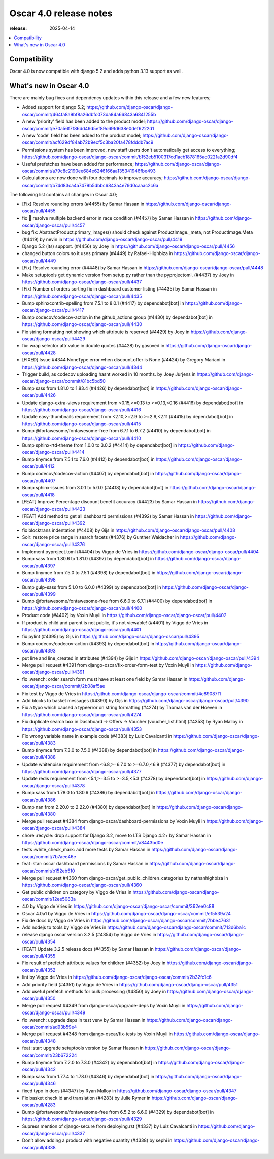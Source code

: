 ========================================
Oscar 4.0 release notes
========================================

:release: 2025-04-14

.. contents::
    :local:
    :depth: 1


.. _compatibility_of_4.0:

Compatibility
~~~~~~~~~~~~~

Oscar 4.0 is now compatible with django 5.2 and adds python 3.13 support as well.

.. _new_in_4.0:

What's new in Oscar 4.0
~~~~~~~~~~~~~~~~~~~~~~~~~~

There are mainly bug fixes and dependency updates within this release and a few new features;

- Added support for django 5.2; https://github.com/django-oscar/django-oscar/commit/464fa8a9bf8a26dbfc073da84a66843a6841255b
- A new 'priority' field has been added to the product model; https://github.com/django-oscar/django-oscar/commit/e70a56f7f86dd49d5ef89c69fd638e0def6222d1
- A new 'code' field has been added to the product model; https://github.com/django-oscar/django-oscar/commit/acf629df84ab72b9ecf5c3ba20fa478fdddb7ac9
- Permissions system has been improved, new staff users don't automatically get access to everything; https://github.com/django-oscar/django-oscar/commit/b152eb5100317cd1acb1878165ac0221a2d90df4
- Useful prefetches have been added for performance; https://github.com/django-oscar/django-oscar/commit/a79c8c2190ee684e6246166aa135341946fbe493
- Calculations are now done with four decimals to improve accuracy; https://github.com/django-oscar/django-oscar/commit/b74d83ca4a7479b5dbbc6843a4e79d0caaac2c6a

The following list contains all changes in Oscar 4.0;

- [Fix] Resolve rounding errors (#4455) by Samar Hassan in https://github.com/django-oscar/django-oscar/pull/4455
- fix 🐛 resolve multiple backend error in race condition (#4457) by Samar Hassan in https://github.com/django-oscar/django-oscar/pull/4457
- bug fix: AbstractProduct.primary_images() should check against ProductImage._meta, not ProductImage.Meta (#4419) by nevin in https://github.com/django-oscar/django-oscar/pull/4419
- Django 5.2 (lts) support. (#4456) by Joey in https://github.com/django-oscar/django-oscar/pull/4456
- changed button colors so it uses primary (#4449) by Rafael-Highbiza in https://github.com/django-oscar/django-oscar/pull/4449
- [Fix] Resolve rounding error (#4448) by Samar Hassan in https://github.com/django-oscar/django-oscar/pull/4448
- Make setuptools get dynamic version from setup.py rather than the pyprojectoml. (#4437) by Joey in https://github.com/django-oscar/django-oscar/pull/4437
- [Fix] Number of orders sorting fix in dashboard customer listing (#4435) by Samar Hassan in https://github.com/django-oscar/django-oscar/pull/4435
- Bump sphinxcontrib-spelling from 7.5.1 to 8.0.1 (#4417) by dependabot[bot] in https://github.com/django-oscar/django-oscar/pull/4417
- Bump codecov/codecov-action in the github_actions group (#4430) by dependabot[bot] in https://github.com/django-oscar/django-oscar/pull/4430
- Fix string formatting not showing which attribute is reserved (#4429) by Joey in https://github.com/django-oscar/django-oscar/pull/4429
- fix: wrap selector attr value in double quotes (#4428) by gasoved in https://github.com/django-oscar/django-oscar/pull/4428
- [FIXED] Issue #4344 NoneType error when discount.offer is None (#4424) by Gregory Mariani in https://github.com/django-oscar/django-oscar/pull/4344
- Trigger build, as codecov uploading hasnt worked in 10 months. by Joey Jurjens in https://github.com/django-oscar/django-oscar/commit/81bc5bd50
- Bump sass from 1.81.0 to 1.83.4 (#4426) by dependabot[bot] in https://github.com/django-oscar/django-oscar/pull/4426
- Update django-extra-views requirement from <0.15,>=0.13 to >=0.13,<0.16 (#4416) by dependabot[bot] in https://github.com/django-oscar/django-oscar/pull/4416
- Update easy-thumbnails requirement from <2.10,>=2.9 to >=2.9,<2.11 (#4415) by dependabot[bot] in https://github.com/django-oscar/django-oscar/pull/4415
- Bump @fortawesome/fontawesome-free from 6.7.1 to 6.7.2 (#4410) by dependabot[bot] in https://github.com/django-oscar/django-oscar/pull/4410
- Bump sphinx-rtd-theme from 1.0.0 to 3.0.2 (#4414) by dependabot[bot] in https://github.com/django-oscar/django-oscar/pull/4414
- Bump tinymce from 7.5.1 to 7.6.0 (#4412) by dependabot[bot] in https://github.com/django-oscar/django-oscar/pull/4412
- Bump codecov/codecov-action (#4407) by dependabot[bot] in https://github.com/django-oscar/django-oscar/pull/4407
- Bump sphinx-issues from 3.0.1 to 5.0.0 (#4418) by dependabot[bot] in https://github.com/django-oscar/django-oscar/pull/4418
- [FEAT] Improve Percentage discount benefit accuracy (#4423) by Samar Hassan in https://github.com/django-oscar/django-oscar/pull/4423
- [FEAT] Add method to get all dashboard permissions (#4392) by Samar Hassan in https://github.com/django-oscar/django-oscar/pull/4392
- fix blocktrans indentation (#4408) by Gijs in https://github.com/django-oscar/django-oscar/pull/4408
- Solr: restore price range in search facets (#4376) by Gunther Waidacher in https://github.com/django-oscar/django-oscar/pull/4376
- Implement pyproject.toml (#4404) by Viggo de Vries in https://github.com/django-oscar/django-oscar/pull/4404
- Bump sass from 1.80.6 to 1.81.0 (#4397) by dependabot[bot] in https://github.com/django-oscar/django-oscar/pull/4397
- Bump tinymce from 7.5.0 to 7.5.1 (#4398) by dependabot[bot] in https://github.com/django-oscar/django-oscar/pull/4398
- Bump gulp-sass from 5.1.0 to 6.0.0 (#4399) by dependabot[bot] in https://github.com/django-oscar/django-oscar/pull/4399
- Bump @fortawesome/fontawesome-free from 6.6.0 to 6.7.1 (#4400) by dependabot[bot] in https://github.com/django-oscar/django-oscar/pull/4400
- Product code (#4402) by Voxin Muyli in https://github.com/django-oscar/django-oscar/pull/4402
- If product is child and parent is not public, it's not viewable! (#4401) by Viggo de Vries in https://github.com/django-oscar/django-oscar/pull/4401
- fix pylint (#4395) by Gijs in https://github.com/django-oscar/django-oscar/pull/4395
- Bump codecov/codecov-action (#4393) by dependabot[bot] in https://github.com/django-oscar/django-oscar/pull/4393
- put line and line_created in attributes (#4394) by Gijs in https://github.com/django-oscar/django-oscar/pull/4394
- Merge pull request #4391 from django-oscar/fix-order-form-test by Voxin Muyli in https://github.com/django-oscar/django-oscar/pull/4391
- fix :wrench: order search form must have at least one field by Samar Hassan in https://github.com/django-oscar/django-oscar/commit/2b08af5ae
- Fix test by Viggo de Vries in https://github.com/django-oscar/django-oscar/commit/4c89087f1
- Add blocks to basket messages (#4390) by Gijs in https://github.com/django-oscar/django-oscar/pull/4390
- Fix a typo which caused a typeerror on string formatting (#4274) by Thomas van der Hoeven in https://github.com/django-oscar/django-oscar/pull/4274
- Fix duplicate search box in Dashboard -> Offers -> Voucher (voucher_list.html) (#4353) by Ryan Malloy in https://github.com/django-oscar/django-oscar/pull/4353
- Fix wrong variable name in example code (#4383) by Luiz Cavalcanti in https://github.com/django-oscar/django-oscar/pull/4383
- Bump tinymce from 7.3.0 to 7.5.0 (#4388) by dependabot[bot] in https://github.com/django-oscar/django-oscar/pull/4388
- Update whitenoise requirement from <6.8,>=6.7.0 to >=6.7.0,<6.9 (#4377) by dependabot[bot] in https://github.com/django-oscar/django-oscar/pull/4377
- Update redis requirement from <5.1,>=3.5 to >=3.5,<5.3 (#4378) by dependabot[bot] in https://github.com/django-oscar/django-oscar/pull/4378
- Bump sass from 1.78.0 to 1.80.6 (#4386) by dependabot[bot] in https://github.com/django-oscar/django-oscar/pull/4386
- Bump nan from 2.20.0 to 2.22.0 (#4380) by dependabot[bot] in https://github.com/django-oscar/django-oscar/pull/4380
- Merge pull request #4384 from django-oscar/dashboard-permissions by Voxin Muyli in https://github.com/django-oscar/django-oscar/pull/4384
- chore :recycle: drop support for Django 3.2, move to LTS Django 4.2+ by Samar Hassan in https://github.com/django-oscar/django-oscar/commit/a8443bd0e
- tests :white_check_mark: add more tests by Samar Hassan in https://github.com/django-oscar/django-oscar/commit/7b7aee46e
- feat :star: oscar dashboard permissions by Samar Hassan in https://github.com/django-oscar/django-oscar/commit/b152eb510
- Merge pull request #4360 from django-oscar/get_public_children_categories by nathanhighbiza in https://github.com/django-oscar/django-oscar/pull/4360
- Get public children on category by Viggo de Vries in https://github.com/django-oscar/django-oscar/commit/12ee5083a
- 4.0 by Viggo de Vries in https://github.com/django-oscar/django-oscar/commit/362ee0c88
- Oscar 4.0a1 by Viggo de Vries in https://github.com/django-oscar/django-oscar/commit/ef5539a24
- Fix de docs by Viggo de Vries in https://github.com/django-oscar/django-oscar/commit/7bbe47631
- Add nodejs to tools by Viggo de Vries in https://github.com/django-oscar/django-oscar/commit/713d6ba1c
- release django oscar version 3.2.5 (#4354) by Viggo de Vries in https://github.com/django-oscar/django-oscar/pull/4354
- [FEAT] Update 3.2.5 release docs (#4355) by Samar Hassan in https://github.com/django-oscar/django-oscar/pull/4355
- Fix result of prefetch attribute values for children (#4352) by Joey in https://github.com/django-oscar/django-oscar/pull/4352
- lint by Viggo de Vries in https://github.com/django-oscar/django-oscar/commit/2b32fc1c6
- Add priority field (#4351) by Viggo de Vries in https://github.com/django-oscar/django-oscar/pull/4351
- Add useful prefetch methods for bulk processing (#4350) by Joey in https://github.com/django-oscar/django-oscar/pull/4350
- Merge pull request #4349 from django-oscar/upgrade-deps by Voxin Muyli in https://github.com/django-oscar/django-oscar/pull/4349
- fix :wrench: upgrade deps in test venv by Samar Hassan in https://github.com/django-oscar/django-oscar/commit/ad93b59e4
- Merge pull request #4348 from django-oscar/fix-tests by Voxin Muyli in https://github.com/django-oscar/django-oscar/pull/4348
- feat :star: upgrade setuptools version by Samar Hassan in https://github.com/django-oscar/django-oscar/commit/23b672224
- Bump tinymce from 7.2.0 to 7.3.0 (#4342) by dependabot[bot] in https://github.com/django-oscar/django-oscar/pull/4342
- Bump sass from 1.77.4 to 1.78.0 (#4346) by dependabot[bot] in https://github.com/django-oscar/django-oscar/pull/4346
- fixed typo in docs (#4347) by Ryan Malloy in https://github.com/django-oscar/django-oscar/pull/4347
- Fix basket check id and translation (#4283) by Julie Rymer in https://github.com/django-oscar/django-oscar/pull/4283
- Bump @fortawesome/fontawesome-free from 6.5.2 to 6.6.0 (#4329) by dependabot[bot] in https://github.com/django-oscar/django-oscar/pull/4329
- Supress mention of django-secure from deploying.rst (#4337) by Luiz Cavalcanti in https://github.com/django-oscar/django-oscar/pull/4337
- Don’t allow adding a product with negative quantity (#4338) by sephi in https://github.com/django-oscar/django-oscar/pull/4338
